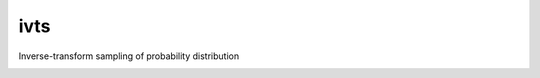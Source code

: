 ivts
==============================

Inverse-transform sampling of probability distribution

|travis| |coveralls| |docs|

.. |docs| image:: https://readthedocs.org/projects/sdss-ivts/badge/?version=latest
    :alt: Documentation Status
    :scale: 100%
    :target: https://ivts.readthedocs.io/en/latest/?badge=latest

.. |travis| image:: https://travis-ci.org/zpace/ivts.svg?branch=master
   :target: https://travis-ci.org/zpace/ivts

.. |coveralls| image:: https://coveralls.io/repos/github/zpace/ivts/badge.svg?branch=master
   :target: https://coveralls.io/github/zpace/ivts?branch=master
